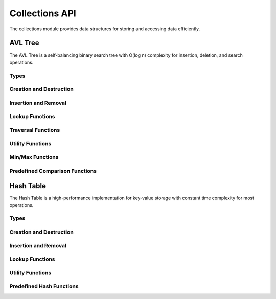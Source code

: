 Collections API
==============

The collections module provides data structures for storing and accessing data efficiently.

AVL Tree
--------

The AVL Tree is a self-balancing binary search tree with O(log n) complexity for insertion, deletion, and search operations.

Types
~~~~~

.. c:type:: myrtx_avl_tree_t

   Opaque structure representing an AVL tree.

.. c:type:: myrtx_avl_node_t

   Opaque structure representing a node in the AVL tree.

.. c:type:: myrtx_avl_compare_function

   Function pointer type for comparing keys in the AVL tree.

   .. code-block:: c

      typedef int (*myrtx_avl_compare_function)(const void* key1, const void* key2, void* user_data);

.. c:type:: myrtx_avl_free_function

   Function pointer type for freeing keys and values when nodes are removed.

   .. code-block:: c

      typedef void (*myrtx_avl_free_function)(void* key, void* value, void* user_data);

.. c:type:: myrtx_avl_visit_function

   Function pointer type for traversing the tree.

   .. code-block:: c

      typedef bool (*myrtx_avl_visit_function)(const void* key, void* value, void* user_data);

Creation and Destruction
~~~~~~~~~~~~~~~~~~~~~~~~

.. c:function:: myrtx_avl_tree_t* myrtx_avl_tree_create(myrtx_arena_t* arena, myrtx_avl_compare_function compare_function, void* user_data)

   Creates a new AVL tree.

   :param arena: Optional arena allocator (NULL for malloc/free)
   :param compare_function: Function for comparing keys
   :param user_data: User-defined data passed to the compare function
   :return: Pointer to the new AVL tree or NULL on error

.. c:function:: void myrtx_avl_tree_free(myrtx_avl_tree_t* tree, myrtx_avl_free_function free_function, void* user_data)

   Frees an AVL tree.

   :param tree: Pointer to the AVL tree
   :param free_function: Optional function to free keys and values (NULL if not needed)
   :param user_data: User-defined data for the free function

Insertion and Removal
~~~~~~~~~~~~~~~~~~~~

.. c:function:: bool myrtx_avl_tree_insert(myrtx_avl_tree_t* tree, void* key, void* value, void** existing_value)

   Inserts or updates a key-value pair in the AVL tree.

   :param tree: Pointer to the AVL tree
   :param key: Pointer to the key
   :param value: Pointer to the value
   :param existing_value: Pointer to store the previous value (NULL if not needed)
   :return: true on success, false on error

.. c:function:: bool myrtx_avl_tree_remove(myrtx_avl_tree_t* tree, const void* key, void** key_out, void** value_out)

   Removes an entry from the AVL tree.

   :param tree: Pointer to the AVL tree
   :param key: Pointer to the key to remove
   :param key_out: Pointer to store the removed key (NULL if not needed)
   :param value_out: Pointer to store the removed value (NULL if not needed)
   :return: true if the key was found and removed, false otherwise

Lookup Functions
~~~~~~~~~~~~~~~

.. c:function:: bool myrtx_avl_tree_find(const myrtx_avl_tree_t* tree, const void* key, void** value_out)

   Searches for a value in the AVL tree by key.

   :param tree: Pointer to the AVL tree
   :param key: Pointer to the key to search for
   :param value_out: Pointer to store the found value (NULL if not needed)
   :return: true if the key was found, false otherwise

.. c:function:: bool myrtx_avl_tree_contains(const myrtx_avl_tree_t* tree, const void* key)

   Checks if the AVL tree contains a specific key.

   :param tree: Pointer to the AVL tree
   :param key: Pointer to the key to search for
   :return: true if the key was found, false otherwise

Traversal Functions
~~~~~~~~~~~~~~~~~

.. c:function:: void myrtx_avl_tree_traverse_inorder(const myrtx_avl_tree_t* tree, myrtx_avl_visit_function visit_function, void* user_data)

   Traverses the AVL tree in-order.

   :param tree: Pointer to the AVL tree
   :param visit_function: Function called for each node
   :param user_data: User-defined data for the visit function

.. c:function:: void myrtx_avl_tree_traverse_preorder(const myrtx_avl_tree_t* tree, myrtx_avl_visit_function visit_function, void* user_data)

   Traverses the AVL tree in pre-order.

   :param tree: Pointer to the AVL tree
   :param visit_function: Function called for each node
   :param user_data: User-defined data for the visit function

.. c:function:: void myrtx_avl_tree_traverse_postorder(const myrtx_avl_tree_t* tree, myrtx_avl_visit_function visit_function, void* user_data)

   Traverses the AVL tree in post-order.

   :param tree: Pointer to the AVL tree
   :param visit_function: Function called for each node
   :param user_data: User-defined data for the visit function

Utility Functions
~~~~~~~~~~~~~~~

.. c:function:: size_t myrtx_avl_tree_size(const myrtx_avl_tree_t* tree)

   Returns the number of entries in the AVL tree.

   :param tree: Pointer to the AVL tree
   :return: Number of entries

.. c:function:: bool myrtx_avl_tree_is_empty(const myrtx_avl_tree_t* tree)

   Checks if the AVL tree is empty.

   :param tree: Pointer to the AVL tree
   :return: true if the tree is empty, false otherwise

.. c:function:: size_t myrtx_avl_tree_height(const myrtx_avl_tree_t* tree)

   Returns the height of the AVL tree.

   :param tree: Pointer to the AVL tree
   :return: Height of the tree (0 for empty tree)

Min/Max Functions
~~~~~~~~~~~~~~~

.. c:function:: bool myrtx_avl_tree_min(const myrtx_avl_tree_t* tree, void** key_out, void** value_out)

   Finds the smallest key in the AVL tree.

   :param tree: Pointer to the AVL tree
   :param key_out: Pointer to store the smallest key (NULL if not needed)
   :param value_out: Pointer to store the associated value (NULL if not needed)
   :return: true if the tree is not empty, false otherwise

.. c:function:: bool myrtx_avl_tree_max(const myrtx_avl_tree_t* tree, void** key_out, void** value_out)

   Finds the largest key in the AVL tree.

   :param tree: Pointer to the AVL tree
   :param key_out: Pointer to store the largest key (NULL if not needed)
   :param value_out: Pointer to store the associated value (NULL if not needed)
   :return: true if the tree is not empty, false otherwise

Predefined Comparison Functions
~~~~~~~~~~~~~~~~~~~~~~~~~~~~~

.. c:function:: int myrtx_avl_compare_strings(const void* key1, const void* key2, void* user_data)

   Standard comparison function for string keys.

   :param key1: Pointer to the first string
   :param key2: Pointer to the second string
   :param user_data: Not used
   :return: Comparison result as from strcmp

.. c:function:: int myrtx_avl_compare_integers(const void* key1, const void* key2, void* user_data)

   Standard comparison function for integer keys.

   :param key1: Pointer to the first integer
   :param key2: Pointer to the second integer
   :param user_data: Not used
   :return: Comparison result (<0, 0, >0)

Hash Table
---------

The Hash Table is a high-performance implementation for key-value storage with constant time complexity for most operations.

Types
~~~~~

.. c:type:: myrtx_hashtable_t

   Opaque structure representing a hash table.

.. c:type:: myrtx_hashtable_entry_t

   Opaque structure representing an entry in the hash table.

.. c:type:: myrtx_hashtable_hash_function

   Function pointer type for computing hash values.

   .. code-block:: c

      typedef uint64_t (*myrtx_hashtable_hash_function)(const void* key, size_t key_size, void* user_data);

.. c:type:: myrtx_hashtable_compare_function

   Function pointer type for comparing keys in the hash table.

   .. code-block:: c

      typedef bool (*myrtx_hashtable_compare_function)(const void* key1, const void* key2, size_t key_size, void* user_data);

.. c:type:: myrtx_hashtable_free_function

   Function pointer type for freeing keys and values when entries are removed.

   .. code-block:: c

      typedef void (*myrtx_hashtable_free_function)(void* key, void* value, void* user_data);

Creation and Destruction
~~~~~~~~~~~~~~~~~~~~~~~

.. c:function:: myrtx_hashtable_t* myrtx_hashtable_create(myrtx_allocator_t *allocator, myrtx_hashtable_hash_function hash_function, myrtx_hashtable_compare_function compare_function, void* user_data)

   Creates a new hash table.

   :param allocator: The allocator to use for memory management
   :param hash_function: Function for computing hash values
   :param compare_function: Function for comparing keys
   :param user_data: User-defined data passed to the hash and compare functions
   :return: Pointer to the new hash table or NULL on error

.. c:function:: void myrtx_hashtable_destroy(myrtx_hashtable_t *table, myrtx_hashtable_free_function free_function, void* user_data)

   Frees a hash table.

   :param table: Pointer to the hash table
   :param free_function: Optional function to free keys and values (NULL if not needed)
   :param user_data: User-defined data for the free function

Insertion and Removal
~~~~~~~~~~~~~~~~~~~~

.. c:function:: bool myrtx_hashtable_insert(myrtx_hashtable_t *table, const void *key, size_t key_size, void *value, void** existing_value)

   Inserts or updates a key-value pair in the hash table.

   :param table: Pointer to the hash table
   :param key: Pointer to the key
   :param key_size: Size of the key in bytes
   :param value: Pointer to the value
   :param existing_value: Pointer to store the previous value (NULL if not needed)
   :return: true on success, false on error

.. c:function:: bool myrtx_hashtable_remove(myrtx_hashtable_t *table, const void *key, size_t key_size, void** key_out, void** value_out)

   Removes an entry from the hash table.

   :param table: Pointer to the hash table
   :param key: Pointer to the key to remove
   :param key_size: Size of the key in bytes
   :param key_out: Pointer to store the removed key (NULL if not needed)
   :param value_out: Pointer to store the removed value (NULL if not needed)
   :return: true if the key was found and removed, false otherwise

Lookup Functions
~~~~~~~~~~~~~~~

.. c:function:: bool myrtx_hashtable_get(myrtx_hashtable_t *table, const void *key, size_t key_size, void** value_out)

   Searches for a value in the hash table by key.

   :param table: Pointer to the hash table
   :param key: Pointer to the key to search for
   :param key_size: Size of the key in bytes
   :param value_out: Pointer to store the found value (NULL if not needed)
   :return: true if the key was found, false otherwise

.. c:function:: bool myrtx_hashtable_contains(myrtx_hashtable_t *table, const void *key, size_t key_size)

   Checks if the hash table contains a specific key.

   :param table: Pointer to the hash table
   :param key: Pointer to the key to search for
   :param key_size: Size of the key in bytes
   :return: true if the key was found, false otherwise

Utility Functions
~~~~~~~~~~~~~~~

.. c:function:: size_t myrtx_hashtable_size(const myrtx_hashtable_t *table)

   Returns the number of entries in the hash table.

   :param table: Pointer to the hash table
   :return: Number of entries

.. c:function:: bool myrtx_hashtable_is_empty(const myrtx_hashtable_t *table)

   Checks if the hash table is empty.

   :param table: Pointer to the hash table
   :return: true if the table is empty, false otherwise

.. c:function:: size_t myrtx_hashtable_capacity(const myrtx_hashtable_t *table)

   Returns the current capacity of the hash table.

   :param table: Pointer to the hash table
   :return: Current capacity

Predefined Hash Functions
~~~~~~~~~~~~~~~~~~~~~~~

.. c:function:: uint64_t myrtx_hashtable_hash_string(const void* key, size_t key_size, void* user_data)

   Standard hash function for string keys.

   :param key: Pointer to the string
   :param key_size: Size of the string including null terminator
   :param user_data: Not used
   :return: Hash value for the string

.. c:function:: uint64_t myrtx_hashtable_hash_integer(const void* key, size_t key_size, void* user_data)

   Standard hash function for integer keys.

   :param key: Pointer to the integer
   :param key_size: Size of the integer (must be sizeof(int))
   :param user_data: Not used
   :return: Hash value for the integer 
